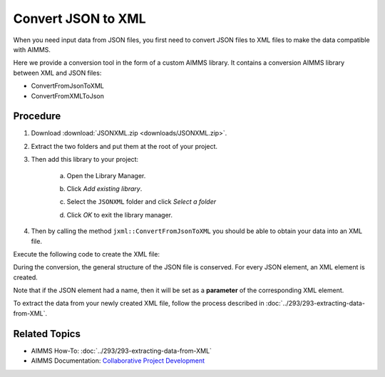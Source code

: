 Convert JSON to XML
=====================

.. meta::
   :description: This article provides a custom AIMMS library for JSON to XML conversion.
   :keywords: xml, json, convert, extract

When you need input data from JSON files, you first need to convert JSON files to XML files to make the data compatible with AIMMS. 

Here we provide a conversion tool in the form of a custom AIMMS library. It contains a conversion AIMMS library between XML and JSON files:

* ConvertFromJsonToXML
* ConvertFromXMLToJson

Procedure
-----------

#. Download :download:`JSONXML.zip <downloads/JSONXML.zip>`.

#. Extract the two folders and put them at the root of your project.

#. Then add this library to your project:

    a. Open the Library Manager.

    .. image:: images/step1.png

    b. Click *Add existing library*.

    .. image:: images/step2.png

    c. Select the ``JSONXML`` folder and click *Select a folder*

    .. image:: images/step3.png

    d. Click *OK* to exit the library manager.

    .. image:: images/step4.png

4. Then by calling the method ``jxml::ConvertFromJsonToXML`` you should be able to obtain your data into an XML file.

Execute the following code to create the XML file:

.. code-block:: aimms
    :linenos:

    jxml::ConvertFromJsonToXML(SP_InputFile,"Answer.xml");

During the conversion, the general structure of the JSON file is conserved. For every JSON element, an XML element is created. 

Note that if the JSON element had a name, then it will be set as a **parameter** of the corresponding XML element.


.. image:: images/conversion.png

To extract the data from your newly created XML file, follow the process described in :doc:`../293/293-extracting-data-from-XML`.


Related Topics
-----------------

* AIMMS How-To: :doc:`../293/293-extracting-data-from-XML`
* AIMMS Documentation: `Collaborative Project Development <https://download.aimms.com/aimms/download/manuals/AIMMS3UG_OrganizingProjectInLibraries.pdf>`_

